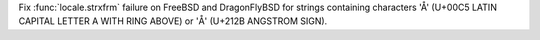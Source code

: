 Fix :func:`locale.strxfrm` failure on FreeBSD and DragonFlyBSD for strings
containing characters 'Å' (U+00C5 LATIN CAPITAL LETTER A WITH RING ABOVE) or
'Å' (U+212B ANGSTROM SIGN).
